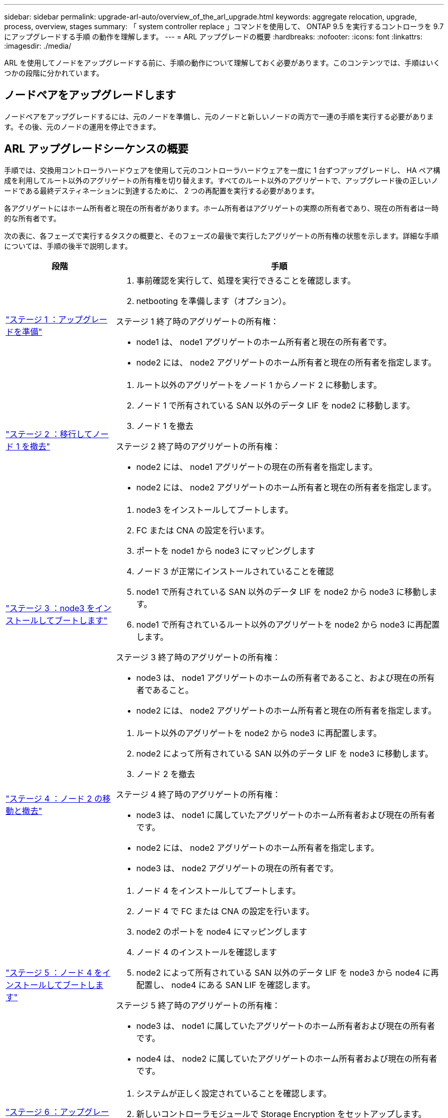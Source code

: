 ---
sidebar: sidebar 
permalink: upgrade-arl-auto/overview_of_the_arl_upgrade.html 
keywords: aggregate relocation, upgrade, process, overview, stages 
summary: 「 system controller replace 」コマンドを使用して、 ONTAP 9.5 を実行するコントローラを 9.7 にアップグレードする手順 の動作を理解します。 
---
= ARL アップグレードの概要
:hardbreaks:
:nofooter: 
:icons: font
:linkattrs: 
:imagesdir: ./media/


[role="lead"]
ARL を使用してノードをアップグレードする前に、手順の動作について理解しておく必要があります。このコンテンツでは、手順はいくつかの段階に分かれています。



== ノードペアをアップグレードします

ノードペアをアップグレードするには、元のノードを準備し、元のノードと新しいノードの両方で一連の手順を実行する必要があります。その後、元のノードの運用を停止できます。



== ARL アップグレードシーケンスの概要

手順では、交換用コントローラハードウェアを使用して元のコントローラハードウェアを一度に 1 台ずつアップグレードし、 HA ペア構成を利用してルート以外のアグリゲートの所有権を切り替えます。すべてのルート以外のアグリゲートで、アップグレード後の正しいノードである最終デスティネーションに到達するために、 2 つの再配置を実行する必要があります。

各アグリゲートにはホーム所有者と現在の所有者があります。ホーム所有者はアグリゲートの実際の所有者であり、現在の所有者は一時的な所有者です。

次の表に、各フェーズで実行するタスクの概要と、そのフェーズの最後で実行したアグリゲートの所有権の状態を示します。詳細な手順については、手順の後半で説明します。

[cols="25,75"]
|===
| 段階 | 手順 


| link:stage_1_index.html["ステージ 1 ：アップグレードを準備"]  a| 
. 事前確認を実行して、処理を実行できることを確認します。
. netbooting を準備します（オプション）。


ステージ 1 終了時のアグリゲートの所有権：

* node1 は、 node1 アグリゲートのホーム所有者と現在の所有者です。
* node2 には、 node2 アグリゲートのホーム所有者と現在の所有者を指定します。




| link:stage_2_index.html["ステージ 2 ：移行してノード 1 を撤去"]  a| 
. ルート以外のアグリゲートをノード 1 からノード 2 に移動します。
. ノード 1 で所有されている SAN 以外のデータ LIF を node2 に移動します。
. ノード 1 を撤去


ステージ 2 終了時のアグリゲートの所有権：

* node2 には、 node1 アグリゲートの現在の所有者を指定します。
* node2 には、 node2 アグリゲートのホーム所有者と現在の所有者を指定します。




| link:stage_3_index.html["ステージ 3 ：node3 をインストールしてブートします"]  a| 
. node3 をインストールしてブートします。
. FC または CNA の設定を行います。
. ポートを node1 から node3 にマッピングします
. ノード 3 が正常にインストールされていることを確認
. node1 で所有されている SAN 以外のデータ LIF を node2 から node3 に移動します。
. node1 で所有されているルート以外のアグリゲートを node2 から node3 に再配置します。


ステージ 3 終了時のアグリゲートの所有権：

* node3 は、 node1 アグリゲートのホームの所有者であること、および現在の所有者であること。
* node2 には、 node2 アグリゲートのホーム所有者と現在の所有者を指定します。




| link:stage_4_index.html["ステージ 4 ：ノード 2 の移動と撤去"]  a| 
. ルート以外のアグリゲートを node2 から node3 に再配置します。
. node2 によって所有されている SAN 以外のデータ LIF を node3 に移動します。
. ノード 2 を撤去


ステージ 4 終了時のアグリゲートの所有権：

* node3 は、 node1 に属していたアグリゲートのホーム所有者および現在の所有者です。
* node2 には、 node2 アグリゲートのホーム所有者を指定します。
* node3 は、 node2 アグリゲートの現在の所有者です。




| link:stage_5_index.html["ステージ 5 ：ノード 4 をインストールしてブートします"]  a| 
. ノード 4 をインストールしてブートします。
. ノード 4 で FC または CNA の設定を行います。
. node2 のポートを node4 にマッピングします
. ノード 4 のインストールを確認します
. node2 によって所有されている SAN 以外のデータ LIF を node3 から node4 に再配置し、 node4 にある SAN LIF を確認します。


ステージ 5 終了時のアグリゲートの所有権：

* node3 は、 node1 に属していたアグリゲートのホーム所有者および現在の所有者です。
* node4 は、 node2 に属していたアグリゲートのホーム所有者および現在の所有者です。




| link:stage_6_index.html["ステージ 6 ：アップグレードを完了します"]  a| 
. システムが正しく設定されていることを確認します。
. 新しいコントローラモジュールで Storage Encryption をセットアップします。
. 必要に応じて SnapMirror 処理を再開


|===